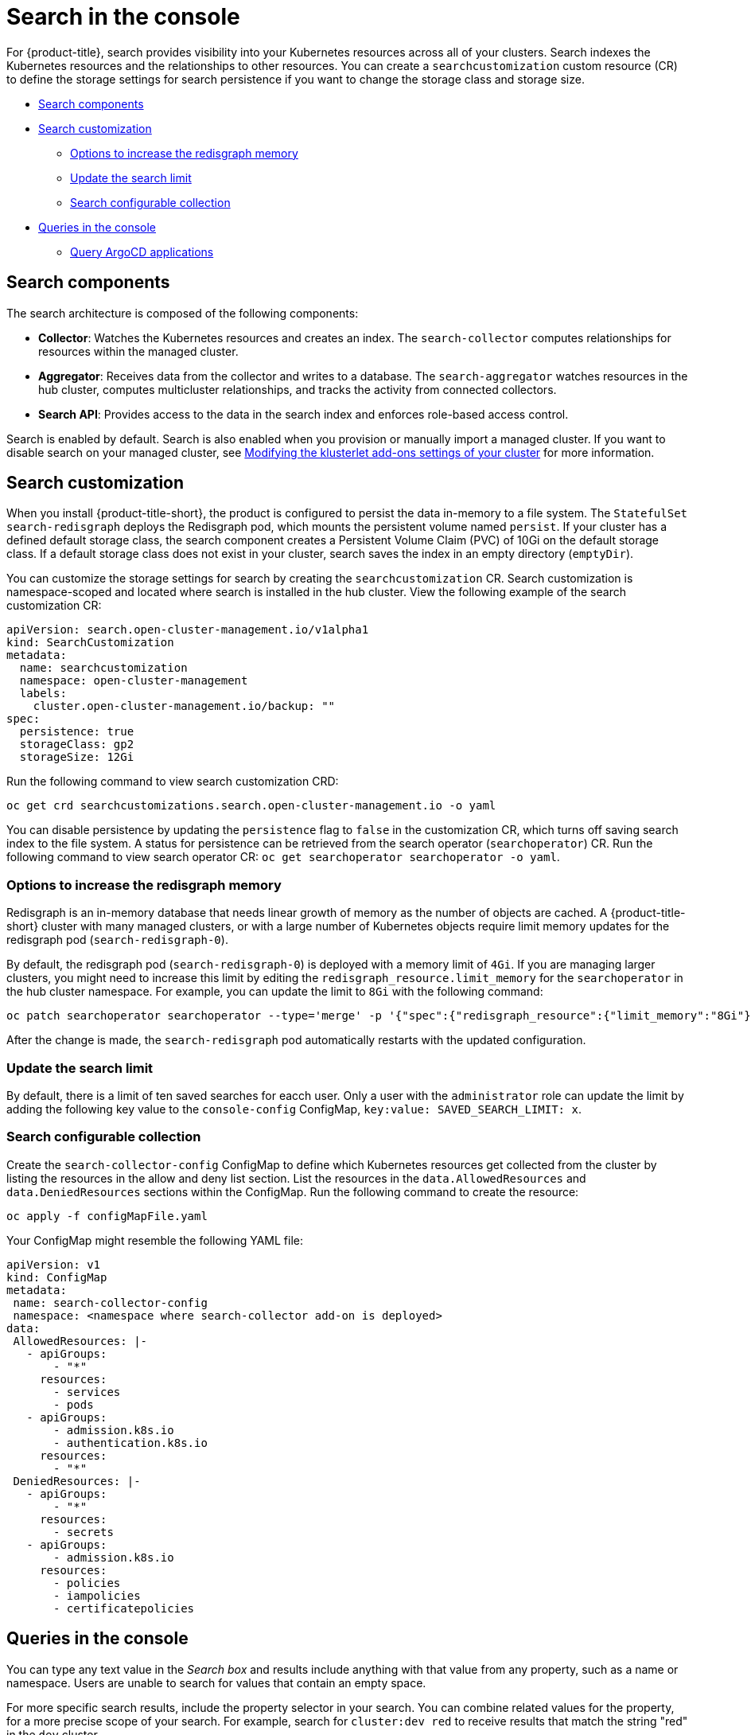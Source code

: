 [#search-in-the-console]
= Search in the console

For {product-title}, search provides visibility into your Kubernetes resources across all of your clusters. Search indexes the Kubernetes resources and the relationships to other resources. You can create a `searchcustomization` custom resource (CR) to define the storage settings for search persistence if you want to change the storage class and storage size. 

* <<search-components,Search components>>
* <<search-customization,Search customization>>
** <<options-increase-memory,Options to increase the redisgraph memory>>
** <<update-search-limit,Update the search limit>>
** <<search-configurable-collection,Search configurable collection>>
* <<queries-in-the-console,Queries in the console>>
** <<search-argo,Query ArgoCD applications>>

[#search-components]
== Search components

The search architecture is composed of the following components:

* *Collector*: Watches the Kubernetes resources and creates an index. The `search-collector` computes relationships for resources within the managed cluster.

* *Aggregator*: Receives data from the collector and writes to a database. The `search-aggregator` watches resources in the hub cluster, computes multicluster relationships, and tracks the activity from connected collectors.

* *Search API*: Provides access to the data in the search index and enforces role-based access control. 

Search is enabled by default. Search is also enabled when you provision or manually import a managed cluster. If you want to disable search on your managed cluster, see link:../clusters/modify_endpoint.adoc#modifying-the-klusterlet-add-ons-settings-of-your-cluster[Modifying the klusterlet add-ons settings of your cluster] for more information.

[#search-customization]
== Search customization

When you install {product-title-short}, the product is configured to persist the data in-memory to a file system. The `StatefulSet` `search-redisgraph` deploys the Redisgraph pod, which mounts the persistent volume named `persist`. If your cluster has a defined default storage class, the search component creates a Persistent Volume Claim (PVC) of 10Gi on the default storage class. If a default storage class does not exist in your cluster, search saves the index in an empty directory (`emptyDir`).

You can customize the storage settings for search by creating the `searchcustomization` CR. Search customization is namespace-scoped and located where search is installed in the hub cluster. View the following example of the search customization CR:

[source,yaml]
----
apiVersion: search.open-cluster-management.io/v1alpha1
kind: SearchCustomization
metadata:
  name: searchcustomization
  namespace: open-cluster-management
  labels:
    cluster.open-cluster-management.io/backup: ""
spec:
  persistence: true
  storageClass: gp2
  storageSize: 12Gi
----

Run the following command to view search customization CRD: 

----
oc get crd searchcustomizations.search.open-cluster-management.io -o yaml
----

You can disable persistence by updating the `persistence` flag to `false` in the customization CR, which turns off saving search index to the file system. A status for persistence can be retrieved from the search operator (`searchoperator`) CR. Run the following command to view search operator CR: `oc get searchoperator searchoperator -o yaml`. 

[#options-increase-memory]
=== Options to increase the redisgraph memory

Redisgraph is an in-memory database that needs linear growth of memory as the number of objects are cached. A {product-title-short} cluster with many managed clusters, or with a large number of Kubernetes objects require limit memory updates for the redisgraph pod (`search-redisgraph-0`).

By default, the redisgraph pod (`search-redisgraph-0`) is deployed with a memory limit of `4Gi`. If you are managing larger clusters, you might need to increase this limit by editing the `redisgraph_resource.limit_memory` for the `searchoperator` in the hub cluster namespace. For example, you can update the limit to `8Gi` with the following command:

----
oc patch searchoperator searchoperator --type='merge' -p '{"spec":{"redisgraph_resource":{"limit_memory":"8Gi"}}}'
----

After the change is made, the `search-redisgraph` pod automatically restarts with the updated configuration.

[#update-search-limit]
=== Update the search limit

By default, there is a limit of ten saved searches for eacch user. Only a user with the `administrator` role can update the limit by adding the following key value to the `console-config` ConfigMap, `key:value: SAVED_SEARCH_LIMIT: x`.

[#search-configurable-collection]
=== Search configurable collection

Create the `search-collector-config` ConfigMap to define which Kubernetes resources get collected from the cluster by listing the resources in the allow and deny list section. List the resources in the `data.AllowedResources` and `data.DeniedResources` sections within the ConfigMap. Run the following command to create the resource:

----
oc apply -f configMapFile.yaml
----

Your ConfigMap might resemble the following YAML file: 

[source,yaml]
----
apiVersion: v1
kind: ConfigMap
metadata:
 name: search-collector-config
 namespace: <namespace where search-collector add-on is deployed>
data:
 AllowedResources: |-
   - apiGroups:
       - "*"
     resources:
       - services
       - pods
   - apiGroups:
       - admission.k8s.io
       - authentication.k8s.io
     resources:
       - "*"
 DeniedResources: |-
   - apiGroups:
       - "*"
     resources:
       - secrets
   - apiGroups:
       - admission.k8s.io
     resources:
       - policies
       - iampolicies
       - certificatepolicies
----

[#queries-in-the-console]
== Queries in the console

You can type any text value in the _Search box_ and results include anything with that value from any property, such as a name or namespace. Users are unable to search for values that contain an empty space.

For more specific search results, include the property selector in your search. You can combine related values for the property, for a more precise scope of your search. For example, search for `cluster:dev red` to receive results that match the string "red" in the `dev` cluster. 

View the following steps to make queries with search:

. Click *Search* in the navigation menu.
. Type a word in the _Search box_, then Search finds your resources that contain that value.
 ** As you search for resources, you receive other resources that are related to your original search result, which help you visualize how the resources interact with other resources in the system.
 ** Search returns and lists each cluster with the resource that you search.
For resources in the _hub_ cluster, the cluster name is displayed as _local-cluster_.
 ** Your search results are grouped by `kind`, and each resource `kind` is grouped in a table.
 ** Your search options depend on your cluster objects.
You can refine your results with specific labels.
Search is case-sensitive when you query labels.
See the following examples: name, namespace, status, and other resource fields.
Auto-complete provides suggestions to refine your search.
See the following example:
  *** Search for a single field, such as `kind:pod` to find all pod resources.
  *** Search for multiple fields, such as `kind:pod namespace:default` to find the pods in the default namespace.

+
*Notes:*

** You can also search with conditions by using characters, such as `+>, >=, <, <=, !=+`.
** When you search for more than one property selector with multiple values, the search returns either of the values that were queried. View the following examples:
*** When you search for `kind:pod name:a`, any pod named `a` is returned.
*** When you search for `kind:pod name:a,b`, any pod named `a` or `b` are returned.
*** Search for `kind:pod status:!Running` to find all pod resources where the status is not `Running`.
*** Search for `kind:pod restarts:>1` to find all pods that restarted at least twice.
. If you want to save your search, click the *Save search* icon.

[#search-argo]
=== Query ArgoCD applications

When you search for an ArgoCD application, you are directed to the _Applications_ page. Complete the following steps to access the ArgoCD application from the _Search_ page:

. Log in to your {product-title-short} hub cluster.
. From the console header, select the _Search_ icon.
. Filter your query with the following values: `kind:application` and `apigroup:argoproj.io`
. Select an application to view. The _Application_ page displays an overview of information for the application.

Learn more about the {product-title} console, see link:../console/console_intro.adoc#web-console[Web console].
